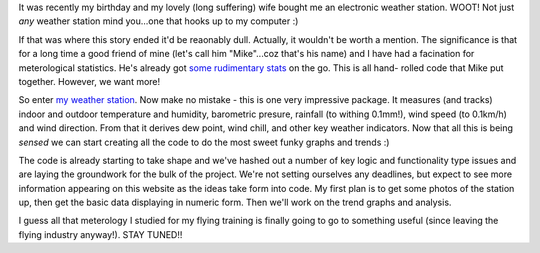 .. title: And so it begins...
.. slug: And_so_it_begins
.. date: 2006-06-26 22:56:00 UTC+10:00
.. tags: tech
.. category: 
.. link: 

It was recently my birthday and my lovely (long suffering) wife bought
me an electronic weather station. WOOT! Not just *any* weather station
mind you...one that hooks up to my computer :)

.. TEASER_END

If that was where this story ended it'd be reaonably dull. Actually,
it wouldn't be worth a mention. The significance is that for a long
time a good friend of mine (let's call him "Mike"...coz that's his
name) and I have had a facination for meterological statistics. He's
already got `some rudimentary stats`_ on the go. This is all hand-
rolled code that Mike put together. However, we want more!

So enter `my weather station`_. Now make no mistake - this is one very
impressive package. It measures (and tracks) indoor and outdoor
temperature and humidity, barometric presure, rainfall (to withing
0.1mm!), wind speed (to 0.1km/h) and wind direction. From that it
derives dew point, wind chill, and other key weather indicators. Now
that all this is being *sensed* we can start creating all the code to
do the most sweet funky graphs and trends :)

The code is already starting to take shape and we've hashed out a
number of key logic and functionality type issues and are laying the
groundwork for the bulk of the project. We're not setting ourselves
any deadlines, but expect to see more information appearing on this
website as the ideas take form into code. My first plan is to get some
photos of the station up, then get the basic data displaying in
numeric form. Then we'll work on the trend graphs and analysis.

I guess all that meterology I studied for my flying training is
finally going to go to something useful (since leaving the flying
industry anyway!). STAY TUNED!!

.. _my weather station: http://www.heavyweather.info/new_english_uk/2300set.html
.. _some rudimentary stats: http://www.wollongongastronomy.com/index.php?module=weatherGraphs


